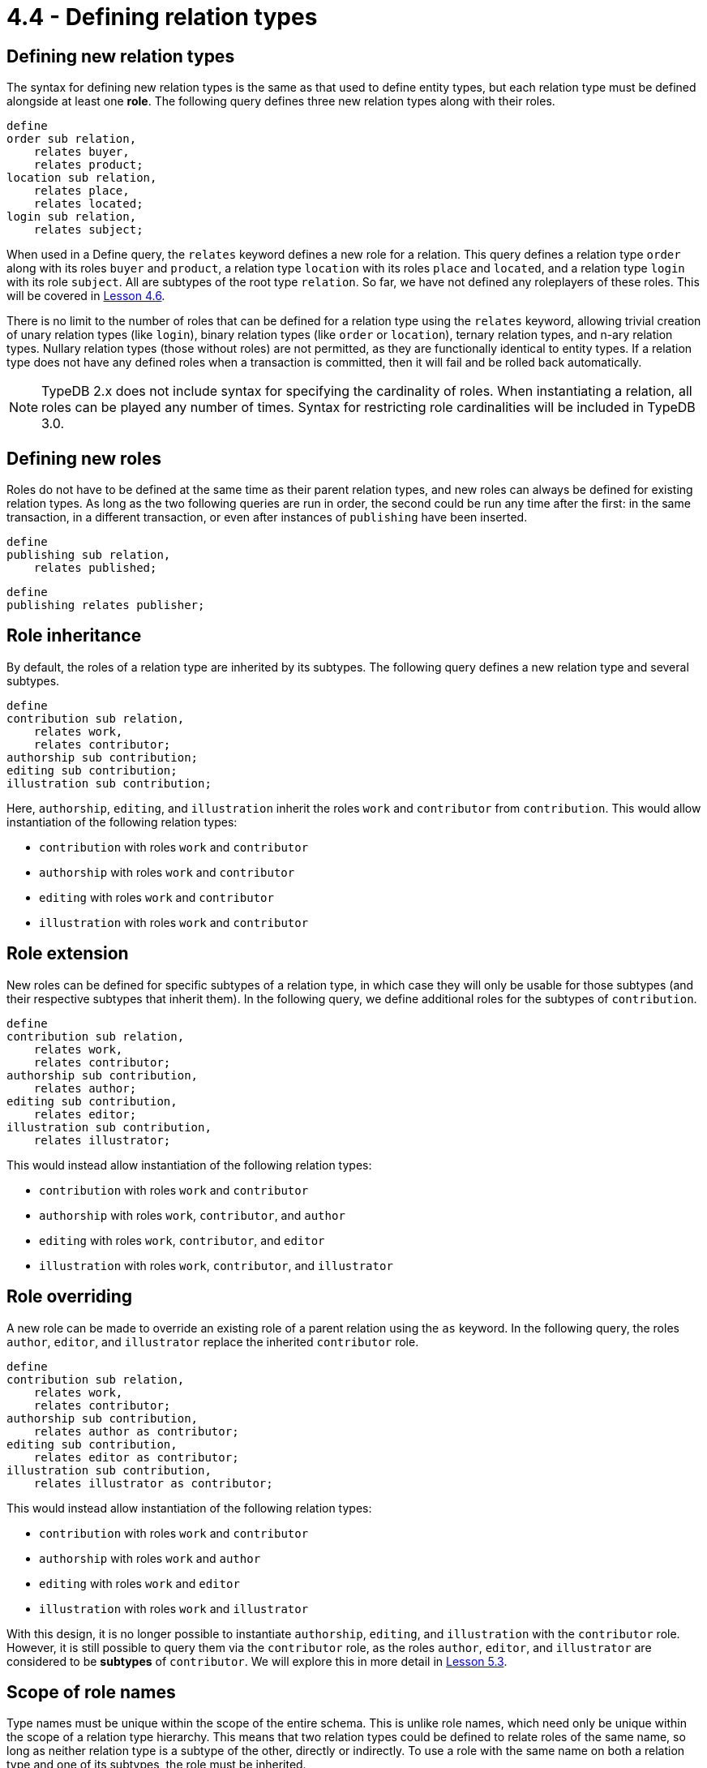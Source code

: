 = 4.4 - Defining relation types

== Defining new relation types

The syntax for defining new relation types is the same as that used to define entity types, but each relation type must be defined alongside at least one *role*. The following query defines three new relation types along with their roles.

[,typeql]
----
define
order sub relation,
    relates buyer,
    relates product;
location sub relation,
    relates place,
    relates located;
login sub relation,
    relates subject;
----

When used in a Define query, the `relates` keyword defines a new role for a relation. This query defines a relation type `order` along with its roles `buyer` and `product`, a relation type `location` with its roles `place` and `located`, and a relation type `login` with its role `subject`. All are subtypes of the root type `relation`. So far, we have not defined any roleplayers of these roles. This will be covered in xref:learn::4-designing-schemas/4.6-defining-owners-and-roleplayers.adoc[Lesson 4.6].

There is no limit to the number of roles that can be defined for a relation type using the `relates` keyword, allowing trivial creation of unary relation types (like `login`), binary relation types (like `order` or `location`), ternary relation types, and n-ary relation types. Nullary relation types (those without roles) are not permitted, as they are functionally identical to entity types. If a relation type does not have any defined roles when a transaction is committed, then it will fail and be rolled back automatically.

[NOTE]
====
TypeDB 2.x does not include syntax for specifying the cardinality of roles. When instantiating a relation, all roles can be played any number of times. Syntax for restricting role cardinalities will be included in TypeDB 3.0.
====

== Defining new roles

Roles do not have to be defined at the same time as their parent relation types, and new roles can always be defined for existing relation types. As long as the two following queries are run in order, the second could be run any time after the first: in the same transaction, in a different transaction, or even after instances of `publishing` have been inserted.

[,typeql]
----
define
publishing sub relation,
    relates published;
----


[,typeql]
----
define
publishing relates publisher;
----

== Role inheritance

By default, the roles of a relation type are inherited by its subtypes. The following query defines a new relation type and several subtypes.

[,typeql]
----
define
contribution sub relation,
    relates work,
    relates contributor;
authorship sub contribution;
editing sub contribution;
illustration sub contribution;
----

Here, `authorship`, `editing`, and `illustration` inherit the roles `work` and `contributor` from `contribution`. This would allow instantiation of the following relation types:

* `contribution` with roles `work` and `contributor`
* `authorship` with roles `work` and `contributor`
* `editing` with roles `work` and `contributor`
* `illustration` with roles `work` and `contributor`

== Role extension

New roles can be defined for specific subtypes of a relation type, in which case they will only be usable for those subtypes (and their respective subtypes that inherit them). In the following query, we define additional roles for the subtypes of `contribution`.

[,typeql]
----
define
contribution sub relation,
    relates work,
    relates contributor;
authorship sub contribution,
    relates author;
editing sub contribution,
    relates editor;
illustration sub contribution,
    relates illustrator;
----

This would instead allow instantiation of the following relation types:

* `contribution` with roles `work` and `contributor`
* `authorship` with roles `work`, `contributor`, and `author`
* `editing` with roles `work`, `contributor`, and `editor`
* `illustration` with roles `work`, `contributor`, and `illustrator`

== Role overriding

A new role can be made to override an existing role of a parent relation using the `as` keyword. In the following query, the roles `author`, `editor`, and `illustrator` replace the inherited `contributor` role.

[,typeql]
----
define
contribution sub relation,
    relates work,
    relates contributor;
authorship sub contribution,
    relates author as contributor;
editing sub contribution,
    relates editor as contributor;
illustration sub contribution,
    relates illustrator as contributor;
----

This would instead allow instantiation of the following relation types:

* `contribution` with roles `work` and `contributor`
* `authorship` with roles `work` and `author`
* `editing` with roles `work` and `editor`
* `illustration` with roles `work` and `illustrator`

With this design, it is no longer possible to instantiate `authorship`, `editing`, and `illustration` with the `contributor` role. However, it is still possible to query them via the `contributor` role, as the roles `author`, `editor`, and `illustrator` are considered to be *subtypes* of `contributor`. We will explore this in more detail in xref:learn::5-pattern-based-querying/5.3-polymorphic-data-patterns.adoc[Lesson 5.3].

== Scope of role names

Type names must be unique within the scope of the entire schema. This is unlike role names, which need only be unique within the scope of a relation type hierarchy. This means that two relation types could be defined to relate roles of the same name, so long as neither relation type is a subtype of the other, directly or indirectly. To use a role with the same name on both a relation type and one of its subtypes, the role must be inherited.
